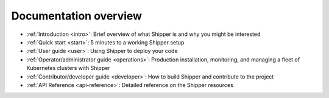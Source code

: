 Documentation overview
=======================

* :ref:`Introduction <intro>`: Brief overview of what Shipper is and why you might be interested

* :ref:`Quick start <start>`: 5 minutes to a working Shipper setup

* :ref:`User guide <user>`: Using Shipper to deploy your code

* :ref:`Operator/administrator guide <operations>`: Production installation, monitoring, and managing a fleet of Kubernetes clusters with Shipper

* :ref:`Contributor/developer guide <developer>`: How to build Shipper and contribute to the project

* :ref:`API Reference <api-reference>`: Detailed reference on the Shipper resources
